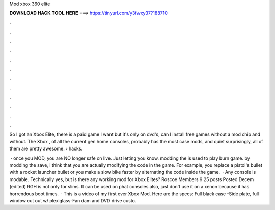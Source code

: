 Mod xbox 360 elite



𝐃𝐎𝐖𝐍𝐋𝐎𝐀𝐃 𝐇𝐀𝐂𝐊 𝐓𝐎𝐎𝐋 𝐇𝐄𝐑𝐄 ===> https://tinyurl.com/y3fwxy37?188710



.



.



.



.



.



.



.



.



.



.



.



.

So I got an Xbox Elite, there is a paid game I want but it's only on dvd's, can I install free games without a mod chip and without. The Xbox , of all the current gen home consoles, probably has the most case mods, and quiet surprisingly, all of them are pretty awesome.  › hacks.

 · once you MOD, you are NO longer safe on live. Just letting you know. modding the is used to play burn game. by modding the save, i think that you are actually modifying the code in the game. For example, you replace a pistol's bullet with a rocket launcher bullet or you make a slow bike faster by alternating the code inside the game.  · Any console is modable. Technically yes, but is there any working mod for Xbox Elites? Roscoe Members 9 25 posts Posted Decem (edited) RGH is not only for slims. It can be used on phat consoles also, just don't use it on a xenon because it has horrendous boot times.  · This is a video of my first ever Xbox Mod. Here are the specs: Full black case -Side plate, full window cut out w/ plexiglass-Fan dam and DVD drive custo.
